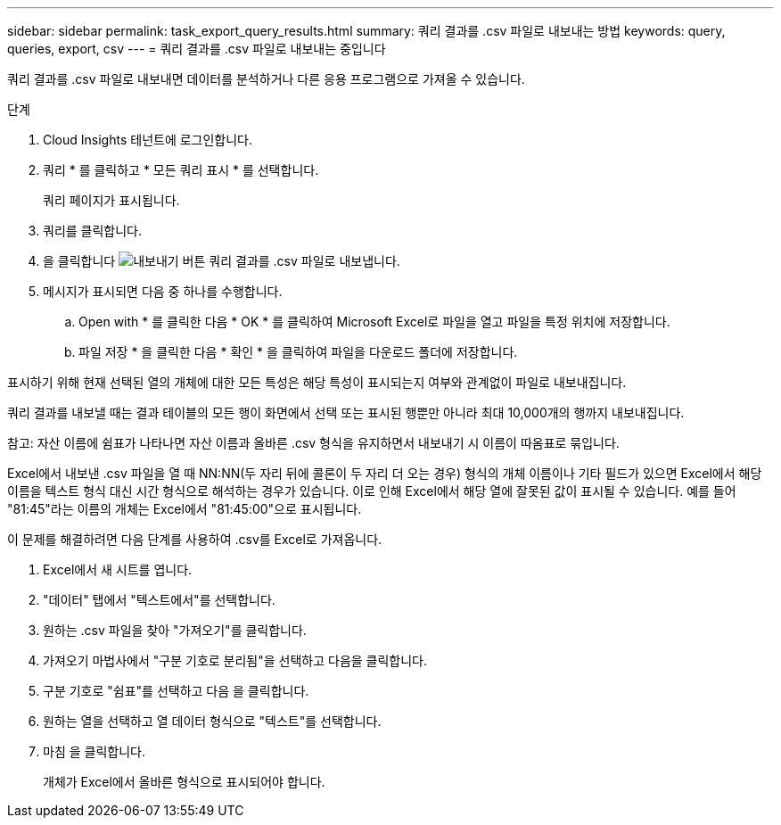 ---
sidebar: sidebar 
permalink: task_export_query_results.html 
summary: 쿼리 결과를 .csv 파일로 내보내는 방법 
keywords: query, queries, export, csv 
---
= 쿼리 결과를 .csv 파일로 내보내는 중입니다


[role="lead"]
쿼리 결과를 .csv 파일로 내보내면 데이터를 분석하거나 다른 응용 프로그램으로 가져올 수 있습니다.

.단계
. Cloud Insights 테넌트에 로그인합니다.
. 쿼리 * 를 클릭하고 * 모든 쿼리 표시 * 를 선택합니다.
+
쿼리 페이지가 표시됩니다.

. 쿼리를 클릭합니다.
. 을 클릭합니다 image:ExportButton.png["내보내기 버튼"] 쿼리 결과를 .csv 파일로 내보냅니다.
. 메시지가 표시되면 다음 중 하나를 수행합니다.
+
.. Open with * 를 클릭한 다음 * OK * 를 클릭하여 Microsoft Excel로 파일을 열고 파일을 특정 위치에 저장합니다.
.. 파일 저장 * 을 클릭한 다음 * 확인 * 을 클릭하여 파일을 다운로드 폴더에 저장합니다.




표시하기 위해 현재 선택된 열의 개체에 대한 모든 특성은 해당 특성이 표시되는지 여부와 관계없이 파일로 내보내집니다.

쿼리 결과를 내보낼 때는 결과 테이블의 모든 행이 화면에서 선택 또는 표시된 행뿐만 아니라 최대 10,000개의 행까지 내보내집니다.

참고: 자산 이름에 쉼표가 나타나면 자산 이름과 올바른 .csv 형식을 유지하면서 내보내기 시 이름이 따옴표로 묶입니다.

Excel에서 내보낸 .csv 파일을 열 때 NN:NN(두 자리 뒤에 콜론이 두 자리 더 오는 경우) 형식의 개체 이름이나 기타 필드가 있으면 Excel에서 해당 이름을 텍스트 형식 대신 시간 형식으로 해석하는 경우가 있습니다. 이로 인해 Excel에서 해당 열에 잘못된 값이 표시될 수 있습니다. 예를 들어 "81:45"라는 이름의 개체는 Excel에서 "81:45:00"으로 표시됩니다.

이 문제를 해결하려면 다음 단계를 사용하여 .csv를 Excel로 가져옵니다.

. Excel에서 새 시트를 엽니다.
. "데이터" 탭에서 "텍스트에서"를 선택합니다.
. 원하는 .csv 파일을 찾아 "가져오기"를 클릭합니다.
. 가져오기 마법사에서 "구분 기호로 분리됨"을 선택하고 다음을 클릭합니다.
. 구분 기호로 "쉼표"를 선택하고 다음 을 클릭합니다.
. 원하는 열을 선택하고 열 데이터 형식으로 "텍스트"를 선택합니다.
. 마침 을 클릭합니다.
+
개체가 Excel에서 올바른 형식으로 표시되어야 합니다.


